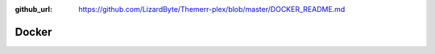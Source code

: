 :github_url: https://github.com/LizardByte/Themerr-plex/blob/master/DOCKER_README.md

Docker
------

.. mdinclude:: ../../../DOCKER_README.md
